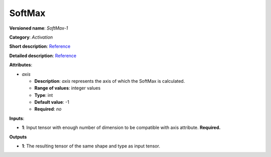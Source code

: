 -------
SoftMax
-------

**Versioned name**: *SoftMax-1*

**Category**: *Activation*

**Short description**: `Reference <http://caffe.berkeleyvision.org/tutorial/layers/softmax.html>`__

**Detailed description**: `Reference <https://github.com/Kulbear/deep-learning-nano-foundation/wiki/ReLU-and-Softmax-Activation-Functions#softmax>`__

**Attributes**:

* *axis*

  * **Description**: *axis* represents the axis of which the SoftMax is calculated. 
  * **Range of values**: integer values
  * **Type**: int
  * **Default value**: -1
  * **Required**: *no*

**Inputs**:

* **1**: Input tensor with enough number of dimension to be compatible with axis attribute. **Required.**

**Outputs**

* **1**: The resulting tensor of the same shape and type as input tensor.
